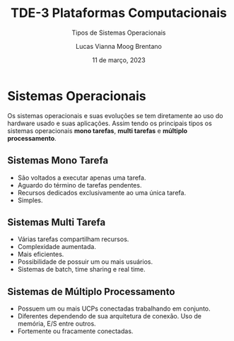 #+TITLE: TDE-3 Plataformas Computacionais
#+SUBTITLE: Tipos de Sistemas Operacionais
#+AUTHOR: Lucas Vianna Moog Brentano

#+LaTeX_CLASS: article
#+LaTeX_CLASS_OPTIONS: [letterpaper]
# Disables table of contents
#+OPTIONS: toc:nil num:nil
#+date: 11 de março, 2023


* Sistemas Operacionais
    Os sistemas operacionais e suas evoluções se tem diretamente ao uso do hardware usado e suas aplicações.
    Assim tendo os principais tipos os sistemas operacionais *mono tarefas*, *multi tarefas* e *múltiplo processamento*.

** Sistemas Mono Tarefa
+ São voltados a executar apenas uma tarefa.
+ Aguardo do término de tarefas pendentes.
+ Recursos dedicados exclusivamente ao uma única tarefa.
+ Simples.

** Sistemas Multi Tarefa
+ Várias tarefas compartilham recursos.
+ Complexidade aumentada.
+ Mais eficientes.
+ Possibilidade de possuir um ou mais usuários.
+ Sistemas de batch, time sharing e real time.


** Sistemas de Múltiplo Processamento
+ Possuem um ou mais UCPs conectadas trabalhando em conjunto.
+ Diferentes dependendo de sua arquitetura de conexão. Uso de memória, E/S entre outros.
+ Fortemente ou fracamente conectadas.

